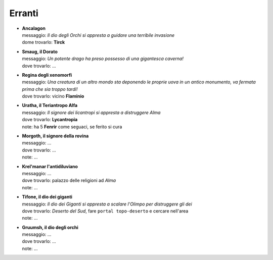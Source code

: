 Erranti
=======

* | **Ancalagon**
  | messaggio: *Il dio degli Orchi si appresta a guidare una terribile invasione*
  | dome trovarlo: **Tirck**

* | **Smaug, il Dorato**
  | messaggio: *Un potente drago ha preso possesso di una gigantesca caverna!*
  | dove trovarlo: ...

* | **Regina degli xenomorfi**
  | messaggio: *Una creatura di un altro mondo sta deponendo le proprie uova in un 
    antico monumento, va fermata prima che sia troppo tardi!*
  | dove trovarlo: vicino **Flaminio**

* | **Uratha, il Teriantropo Alfa**
  | messaggio: *Il signore dei licantropi si appresta a distruggere Alma*
  | dove trovarlo: **Lycantropia**
  | note: ha 5 **Fenrir** come seguaci, se ferito si cura

* | **Morgoth, il signore della rovina**
  | messaggio: ...
  | dove trovarlo: ...
  | note: ...

* | **Krel'manar l'antidiluviano**
  | messaggio: ...
  | dove trovarlo: palazzo delle religioni ad *Alma*
  | note: ...

* | **Tifone, il dio dei giganti**
  | messaggio: *Il dio dei Giganti si appresta a scalare l'Olimpo per distruggere gli dei*
  | dove trovarlo: *Deserto del Sud*, fare ``portal topo-deserto`` e cercare nell'area
  | note: ...

* | **Gruumsh, il dio degli orchi**
  | messaggio: ...
  | dove trovarlo: ...
  | note: ...
